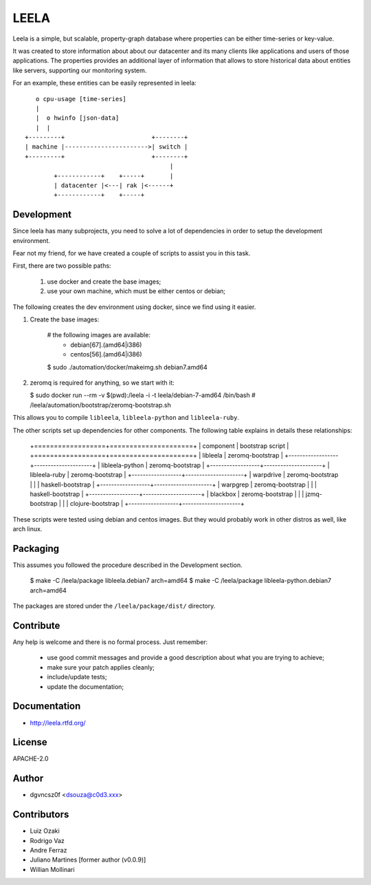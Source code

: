 =====
LEELA
=====

Leela is a simple, but scalable, property-graph database where
properties can be either time-series or key-value.

It was created to store information about about our datacenter and its
many clients like applications and users of those applications. The
properties provides an additional layer of information that allows to
store historical data about entities like servers, supporting our
monitoring system.

For an example, these entities can be easily represented in leela:
::


      o cpu-usage [time-series]
      |  
      |  o hwinfo [json-data]
      |  |
   +---------+                        +--------+
   | machine |----------------------->| switch |
   +---------+                        +--------+
                                           |
           +------------+    +-----+       |
           | datacenter |<---| rak |<------+
           +------------+    +-----+

Development
===========

Since leela has many subprojects, you need to solve a lot of
dependencies in order to setup the development environment.

Fear not my friend, for we have created a couple of scripts to assist
you in this task.

First, there are two possible paths:

  1. use docker and create the base images;

  2. use your own machine, which must be either centos or debian;

The following creates the dev environment using docker, since we find
using it easier.

1. Create the base images:

   
    # the following images are available:
      * debian[67].(amd64|i386)
      * centos[56].(amd64|i386)
    $ sudo ./automation/docker/makeimg.sh debian7.amd64

2. zeromq is required for anything, so we start with it:


   $ sudo docker run --rm -v $(pwd):/leela -i -t leela/debian-7-amd64 /bin/bash
   # /leela/automation/bootstrap/zeromq-bootstrap.sh

This allows you to compile ``libleela``, ``libleela-python`` and
``libleela-ruby``.

The other scripts set up dependencies for other components. The
following table explains in details these relationships:


    +==================+=====================+
    | component        | bootstrap script    |
    +==================+=====================+
    | libleela         |   zeromq-bootstrap  |
    +------------------+---------------------+
    | libleela-python  |   zeromq-bootstrap  |
    +------------------+---------------------+
    | libleela-ruby    |   zeromq-bootstrap  |
    +------------------+---------------------+
    | warpdrive        |   zeromq-bootstrap  |
    |                  |   haskell-bootstrap |
    +------------------+---------------------+
    | warpgrep         |   zeromq-bootstrap  |
    |                  |   haskell-bootstrap |
    +------------------+---------------------+
    | blackbox         |   zeromq-bootstrap  |
    |                  |   jzmq-bootstrap    |
    |                  |   clojure-bootstrap |
    +------------------+---------------------+

These scripts were tested using debian and centos images. But they
would probably work in other distros as well, like arch linux.

Packaging
=========

This assumes you followed the procedure described in the Development
section.

    $ make -C /leela/package libleela.debian7 arch=amd64
    $ make -C /leela/package libleela-python.debian7 arch=amd64

The packages are stored under the ``/leela/package/dist/`` directory.

Contribute
==========

Any help is welcome and there is no formal process. Just remember:

  * use good commit messages and provide a good description about what
    you are trying to achieve;
  * make sure your patch applies cleanly;
  * include/update tests;
  * update the documentation;

Documentation
=============

* http://leela.rtfd.org/

License
=======

APACHE-2.0

Author
======

* dgvncsz0f <dsouza@c0d3.xxx>

Contributors
============

* Luiz Ozaki
* Rodrigo Vaz
* Andre Ferraz
* Juliano Martines [former author (v0.0.9)]
* Willian Mollinari

